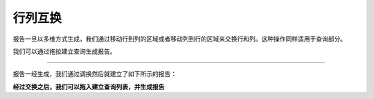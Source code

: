 .. i18n: Swapping Rows and Columns
.. i18n: =========================
..

行列互换
=========================

.. i18n: Once the report is generated in the cube browser we can swap it so rows move to the columns area and columns move to the rows area. This also swaps the query parts.
..

报告一旦以多维方式生成，我们通过移动行到列的区域或者移动列到行的区域来交换行和列。这种操作同样适用于查询部分。

.. i18n: We can form query by drag and drop which will form the report.
..

我们可以通过拖拉建立查询生成报告。

.. i18n: .. image::  images/data_browser8.png
..

.. image::  images/data_browser8.png

.. i18n: ----
..

----

.. i18n: Once the report is generated, we can swap which will form the report as shown below:
..

报告一经生成，我们通过调换然后就建立了如下所示的报告：

.. i18n: .. image::  images/data_browser9.png
..

.. image::  images/data_browser9.png

.. i18n: **Now after swapping, we can move on with drag and drop to form queries and generate report.**
..

**经过交换之后，我们可以拖入建立查询列表，并生成报告**
